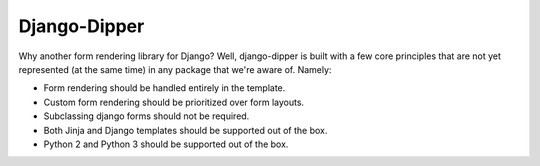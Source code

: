 Django-Dipper
=============

Why another form rendering library for Django? Well, django-dipper is built with a few core principles that
are not yet represented (at the same time) in any package that we're aware of. Namely:

* Form rendering should be handled entirely in the template.
* Custom form rendering should be prioritized over form layouts.
* Subclassing django forms should not be required.
* Both Jinja and Django templates should be supported out of the box.
* Python 2 and Python 3 should be supported out of the box.

